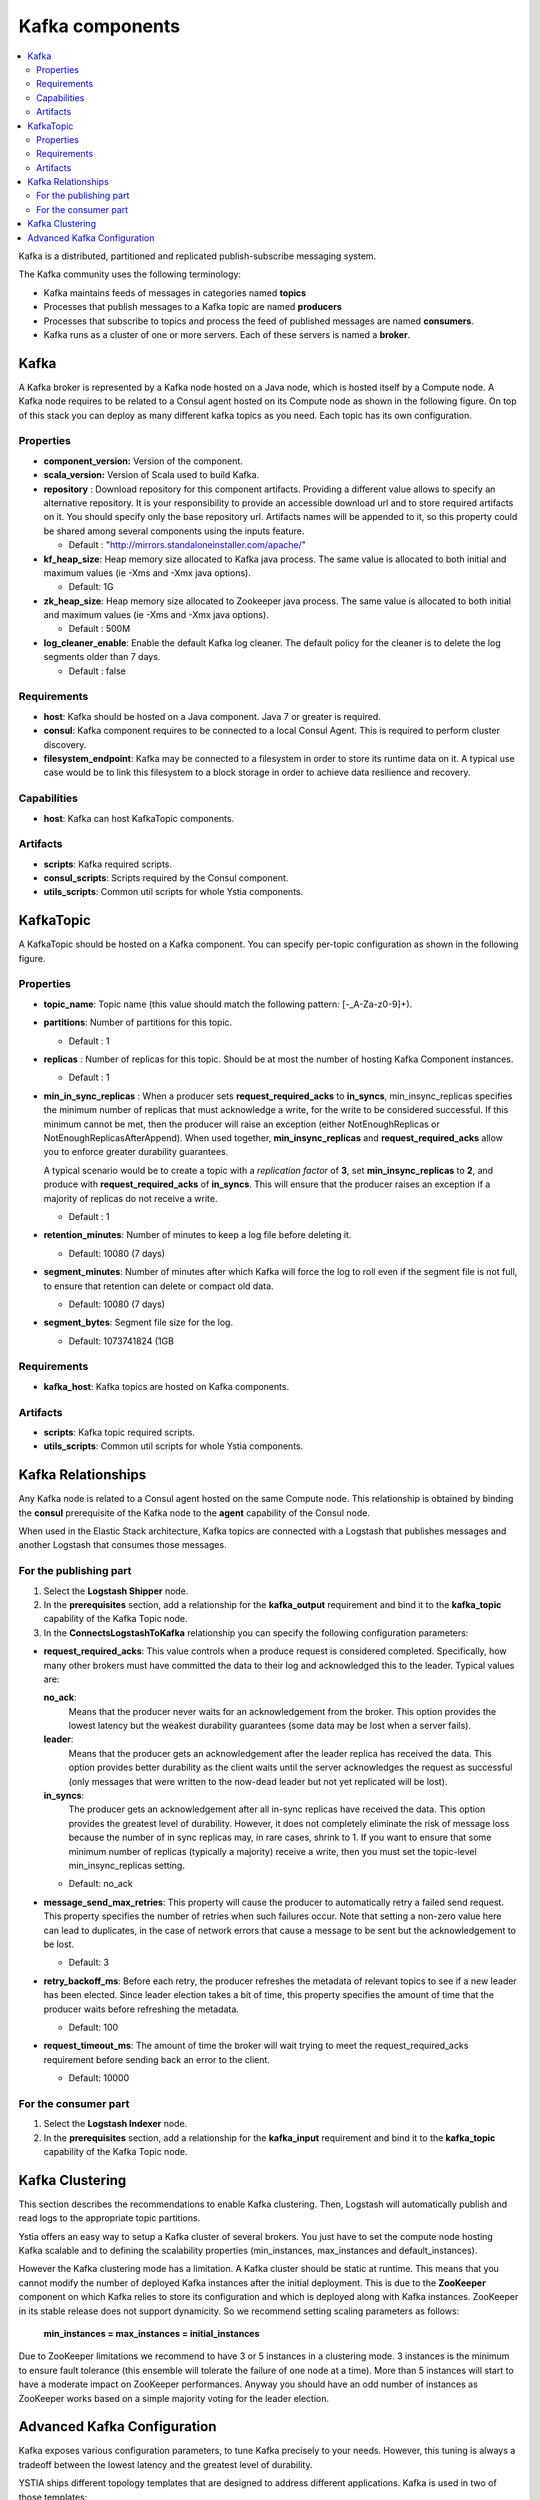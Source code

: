 .. _kafka_section:

*********************
Kafka components
*********************

.. contents::
    :local:
    :depth: 3

Kafka is a distributed, partitioned and replicated publish-subscribe messaging system.

The Kafka community uses the following terminology:

- Kafka maintains feeds of messages in categories named **topics**
- Processes that publish messages to a Kafka topic are named **producers**
- Processes that subscribe to topics and process the feed of published messages are named **consumers**.
- Kafka runs as a cluster of one or more servers. Each of these servers is named a **broker**.

Kafka
-----

A Kafka broker is represented by a Kafka node hosted on a Java node, which is hosted itself by a Compute node. A Kafka node requires to be related to a Consul agent
hosted on its Compute node as shown in the following figure. On top of this stack you can deploy as many different kafka topics as you need.
Each topic has its own configuration.

.. image:: docs/images/kafka.png
    :scale: 80
    :align: center

Properties
^^^^^^^^^^

- **component_version:** Version of the component.

- **scala_version:** Version of Scala used to build Kafka.

- **repository** : Download repository for this component artifacts. Providing a different value allows to specify an alternative repository.
  It is your responsibility to provide an accessible download url and to store required artifacts on it. You should specify only the base
  repository url. Artifacts names will be appended to it, so this property could be shared among several components using the inputs
  feature.

  - Default : "http://mirrors.standaloneinstaller.com/apache/"
- **kf_heap_size**: Heap memory size allocated to Kafka java process. The same value is allocated to both initial and maximum values (ie -Xms and -Xmx java options).

  - Default: 1G
- **zk_heap_size**: Heap memory size allocated to Zookeeper java process. The same value is allocated to both initial and maximum values (ie -Xms and -Xmx java options).

  - Default : 500M
- **log_cleaner_enable**: Enable the default Kafka log cleaner. The default policy for the cleaner is to delete the log segments older than 7 days.

  - Default : false


Requirements
^^^^^^^^^^^^

- **host**: Kafka should be hosted on a Java component. Java 7 or greater is required.
- **consul**: Kafka component requires to be connected to a local Consul Agent. This is required to perform cluster
  discovery.
- **filesystem_endpoint**: Kafka may be connected to a filesystem in order to store its runtime data on it. A typical use case would be
  to link this filesystem to a block storage in order to achieve data resilience and recovery.


Capabilities
^^^^^^^^^^^^

- **host**: Kafka can host KafkaTopic components.


Artifacts
^^^^^^^^^

- **scripts**:  Kafka required scripts.

- **consul_scripts**: Scripts required by the Consul component.

- **utils_scripts**: Common util scripts for whole Ystia components.


KafkaTopic
-----------
A KafkaTopic should be hosted on a Kafka component.
You can specify per-topic configuration as shown in the following figure.

.. image:: docs/images/kafka_topic.png
    :scale: 80
    :align: center

Properties
^^^^^^^^^^

- **topic_name**: Topic name (this value should match the following pattern: [-_A-Za-z0-9]+).

- **partitions**: Number of partitions for this topic.

  - Default : 1
- **replicas** : Number of replicas for this topic. Should be at most the number of hosting Kafka Component instances.

  - Default : 1
- **min_in_sync_replicas** : When a producer sets **request_required_acks** to **in_syncs**, min_insync_replicas specifies the minimum
  number of replicas that must acknowledge a write, for the write to be considered successful. If this minimum cannot be met, then the
  producer will raise an exception (either NotEnoughReplicas or NotEnoughReplicasAfterAppend). When used together, **min_insync_replicas**
  and **request_required_acks** allow you to enforce greater durability guarantees.

  A typical scenario would be to create a topic with a *replication factor* of **3**, set **min_insync_replicas** to **2**, and produce with
  **request_required_acks** of **in_syncs**. This will ensure that the producer raises an exception if a majority of replicas do not receive a
  write.

  - Default : 1
- **retention_minutes**: Number of minutes to keep a log file before deleting it.

  - Default: 10080 (7 days)
- **segment_minutes**: Number of minutes after which Kafka will force the log to roll
  even if the segment file is not full, to ensure that retention can delete or compact old data.

  - Default: 10080 (7 days)
- **segment_bytes**: Segment file size for the log.

  - Default: 1073741824 (1GB


Requirements
^^^^^^^^^^^^

- **kafka_host**: Kafka topics are hosted on Kafka components.


Artifacts
^^^^^^^^^

- **scripts**:  Kafka topic required scripts.

- **utils_scripts**: Common util scripts for whole Ystia components.


Kafka Relationships
-------------------

Any Kafka node is related to a Consul agent hosted on the same Compute node. This relationship is obtained by binding the **consul**
prerequisite of the Kafka node to the **agent** capability of the Consul node.

When used in the Elastic Stack architecture, Kafka topics are connected with a Logstash that publishes messages and another
Logstash that consumes those messages.

For the publishing part
^^^^^^^^^^^^^^^^^^^^^^^
#. Select the **Logstash Shipper** node.
#. In the **prerequisites** section, add a relationship for the **kafka_output** requirement and bind it to the **kafka_topic** capability
   of the Kafka Topic node.
#. In the **ConnectsLogstashToKafka** relationship you can specify the following configuration parameters:

- **request_required_acks**:
  This value controls when a produce request is considered completed. Specifically, how many other brokers must have committed the data
  to their log and acknowledged this to the leader. Typical values are:

  **no_ack**:
    Means that the producer never waits for an acknowledgement from the broker. This option provides the lowest latency but the
    weakest durability guarantees (some data may be lost when a server fails).

  **leader**:
    Means that the producer gets an acknowledgement after the leader replica has received the data. This option provides better
    durability as the client waits until the server acknowledges the request as successful (only messages that were written to the now-dead
    leader but not yet replicated will be lost).

  **in_syncs**:
    The producer gets an acknowledgement after all in-sync replicas have received the data. This option provides the greatest level of
    durability. However, it does not completely eliminate the risk of message loss because the number of in sync replicas may, in rare
    cases, shrink to 1. If you want to ensure that some minimum number of replicas (typically a majority) receive a write, then you must
    set the topic-level min_insync_replicas setting.

  - Default: no_ack

- **message_send_max_retries**:
  This property will cause the producer to automatically retry a failed send request. This property specifies the number of retries when
  such failures occur. Note that setting a non-zero value here can lead to duplicates, in the case of network errors that cause a message to
  be sent but the acknowledgement to be lost.

  - Default: 3
- **retry_backoff_ms**:
  Before each retry, the producer refreshes the metadata of relevant topics to see if a new leader has been elected. Since leader election
  takes a bit of time, this property specifies the amount of time that the producer waits before refreshing the metadata.

  - Default: 100
- **request_timeout_ms**:
  The amount of time the broker will wait trying to meet the request_required_acks requirement before sending back an error to the client.

  - Default: 10000


For the consumer part
^^^^^^^^^^^^^^^^^^^^^
#. Select the **Logstash Indexer** node.
#. In the **prerequisites** section, add a relationship for the **kafka_input** requirement and bind it to the **kafka_topic** capability
   of the Kafka Topic node.

Kafka Clustering
----------------

This section describes the recommendations to enable Kafka clustering. Then, Logstash will automatically publish and read logs to the
appropriate topic partitions.

Ystia offers an easy way to setup a Kafka cluster of several brokers. You just have to set the compute node hosting Kafka
scalable and to defining the scalability properties (min_instances, max_instances and default_instances).

However the Kafka clustering mode has a limitation. A Kafka cluster should be static at runtime. This means that you cannot modify the
number of deployed Kafka instances after the initial deployment.
This is due to the **ZooKeeper** component on which Kafka relies to store its configuration and which is deployed along with Kafka
instances. ZooKeeper in its stable release does not support dynamicity.
So we recommend setting scaling parameters as follows:

   **min_instances = max_instances = initial_instances**

Due to ZooKeeper limitations we recommend to have 3 or 5 instances in a clustering mode. 3 instances is the minimum to ensure fault
tolerance (this ensemble will tolerate the failure of one node at a time). More than 5 instances will start to have a moderate impact on
ZooKeeper performances.
Anyway you should have an odd number of instances as ZooKeeper works based on a simple majority voting for the leader election.

Advanced Kafka Configuration
----------------------------

Kafka exposes various configuration parameters, to tune Kafka precisely to your needs.
However, this tuning is always a tradeoff between the lowest latency and the greatest level of durability.

YSTIA ships different topology templates that are designed to address different applications. Kafka is used in two of those
templates:

- **elk_broker**:
  In this template, Kafka is configured to be used with the lowest latency.

- **elk_ha**:
  In this template, Kafka is configured to be used with the greatest level of durability.



